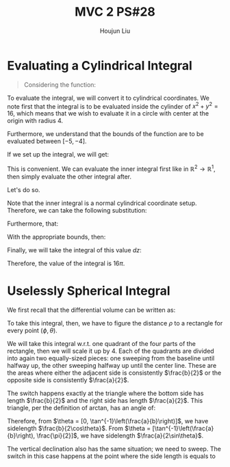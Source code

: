:PROPERTIES:
:ID:       733B42A4-486E-4F66-A4BC-14527BB2DDA6
:END:
#+title: MVC 2 PS#28
#+author: Houjun Liu

* Evaluating a Cylindrical Integral 
#+begin_quote
Considering the function: 

\begin{equation}
   f(x,y,z) = \sqrt{x^2+y^2} 
\end{equation}
#+end_quote

To evaluate the integral, we will convert it to cylindrical coordinates. We note first that the integral is to be evaluated inside the cylinder of $x^2+y^2 = 16$, which means that we wish to evaluate it in a circle with center at the origin with radius $4$.

Furthermore, we understand that the bounds of the function are to be evaluated between $[-5, -4]$.

If we set up the integral, we will get:

\begin{equation}
   \int_{-5}^{-4} \int_C\ \sqrt{x^2+y^2}\ dx\ dy\ dz 
\end{equation}

This is convenient. We can evaluate the inner integral first like in $\mathbb{R}^2\to\mathbb{R}^1$, then simply evaluate the other integral after.

Let's do so.

Note that the inner integral is a normal cylindrical coordinate setup. Therefore, we can take the following substitution:

\begin{equation}
   \sqrt{x^2+y^2} = r 
\end{equation}

Furthermore, that:

\begin{equation}
   dx\ dy = dr\ d\theta 
\end{equation}

With the appropriate bounds, then:

\begin{align}
   &\int_0^{2\pi} \int_0^4 r\ dr\ d\theta\\
\Rightarrow &\int_0^{2\pi} \left \frac{r^2}{2}\right|_0^4 d\theta\\
\Rightarrow &\int_0^{2\pi} 8\ d\theta\\
\Rightarrow &16\pi
\end{align}

Finally, we will take the integral of this value $dz$:

\begin{equation}
   \int_{-5}^{-4} 16\pi\ dz  = 16\pi
\end{equation}

Therefore, the value of the integral is $16\pi$.

* Uselessly Spherical Integral
We first recall that the differential volume can be written as:

\begin{equation}
   dV = \rho^2 \sin \phi\ d\rho\ d\phi\ d\theta
\end{equation}

To take this integral, then, we have to figure the distance $\rho$ to a rectangle for every point $(\phi, \theta)$.

We will take this integral w.r.t. one quadrant of the four parts of the rectangle, then we will scale it up by $4$. Each of the quadrants are divided into again two equally-sized pieces: one sweeping from the baseline until halfway up, the other sweeping halfway up until the center line. These are the areas where either the adjacent side is consistently $\frac{b}{2}$ or the opposite side is consistently $\frac{a}{2}$.

The switch happens exactly at the triangle where the bottom side has length $\frac{b}{2}$ and the right side has length $\frac{a}{2}$. This triangle, per the definition of arctan, has an angle of:

\begin{equation}
   \theta = \tan^{-1}\left(\frac{a}{b}\right) 
\end{equation}

Therefore, from $\theta = [0, \tan^{-1}\left(\frac{a}{b}\right)]$, we have sidelength $\frac{b}{2\cos\theta}$. From $\theta = [\tan^{-1}\left(\frac{a}{b}\right), \frac{\pi}{2}]$, we have sidelength $\frac{a}{2\sin\theta}$.

The vertical declination also has the same situation; we need to sweep. The switch in this case happens at the point where the side length is equals to 
